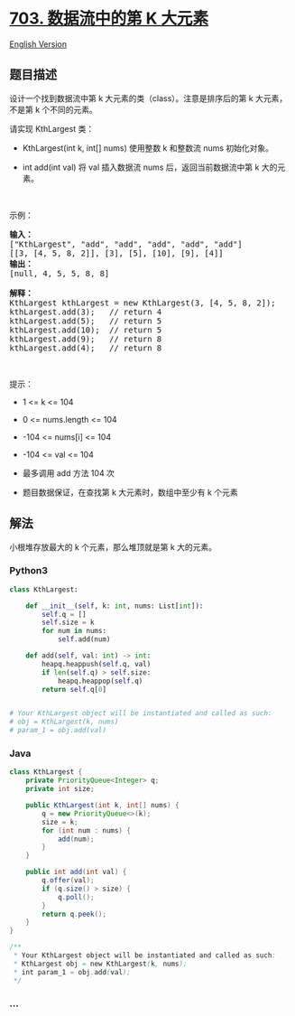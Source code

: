 * [[https://leetcode-cn.com/problems/kth-largest-element-in-a-stream][703.
数据流中的第 K 大元素]]
  :PROPERTIES:
  :CUSTOM_ID: 数据流中的第-k-大元素
  :END:
[[./solution/0700-0799/0703.Kth Largest Element in a Stream/README_EN.org][English
Version]]

** 题目描述
   :PROPERTIES:
   :CUSTOM_ID: 题目描述
   :END:

#+begin_html
  <!-- 这里写题目描述 -->
#+end_html

#+begin_html
  <p>
#+end_html

设计一个找到数据流中第 k 大元素的类（class）。注意是排序后的第 k
大元素，不是第 k 个不同的元素。

#+begin_html
  </p>
#+end_html

#+begin_html
  <p>
#+end_html

请实现 KthLargest 类：

#+begin_html
  </p>
#+end_html

#+begin_html
  <ul>
#+end_html

#+begin_html
  <li>
#+end_html

KthLargest(int k, int[] nums) 使用整数 k 和整数流 nums 初始化对象。

#+begin_html
  </li>
#+end_html

#+begin_html
  <li>
#+end_html

int add(int val) 将 val 插入数据流 nums 后，返回当前数据流中第 k
大的元素。

#+begin_html
  </li>
#+end_html

#+begin_html
  </ul>
#+end_html

#+begin_html
  <p>
#+end_html

 

#+begin_html
  </p>
#+end_html

#+begin_html
  <p>
#+end_html

示例：

#+begin_html
  </p>
#+end_html

#+begin_html
  <pre>
  <strong>输入：</strong>
  ["KthLargest", "add", "add", "add", "add", "add"]
  [[3, [4, 5, 8, 2]], [3], [5], [10], [9], [4]]
  <strong>输出：</strong>
  [null, 4, 5, 5, 8, 8]

  <strong>解释：</strong>
  KthLargest kthLargest = new KthLargest(3, [4, 5, 8, 2]);
  kthLargest.add(3);   // return 4
  kthLargest.add(5);   // return 5
  kthLargest.add(10);  // return 5
  kthLargest.add(9);   // return 8
  kthLargest.add(4);   // return 8
  </pre>
#+end_html

#+begin_html
  <p>
#+end_html

 

#+begin_html
  </p>
#+end_html

提示：

#+begin_html
  <ul>
#+end_html

#+begin_html
  <li>
#+end_html

1 <= k <= 104

#+begin_html
  </li>
#+end_html

#+begin_html
  <li>
#+end_html

0 <= nums.length <= 104

#+begin_html
  </li>
#+end_html

#+begin_html
  <li>
#+end_html

-104 <= nums[i] <= 104

#+begin_html
  </li>
#+end_html

#+begin_html
  <li>
#+end_html

-104 <= val <= 104

#+begin_html
  </li>
#+end_html

#+begin_html
  <li>
#+end_html

最多调用 add 方法 104 次

#+begin_html
  </li>
#+end_html

#+begin_html
  <li>
#+end_html

题目数据保证，在查找第 k 大元素时，数组中至少有 k 个元素

#+begin_html
  </li>
#+end_html

#+begin_html
  </ul>
#+end_html

** 解法
   :PROPERTIES:
   :CUSTOM_ID: 解法
   :END:

#+begin_html
  <!-- 这里可写通用的实现逻辑 -->
#+end_html

小根堆存放最大的 k 个元素，那么堆顶就是第 k 大的元素。

#+begin_html
  <!-- tabs:start -->
#+end_html

*** *Python3*
    :PROPERTIES:
    :CUSTOM_ID: python3
    :END:

#+begin_html
  <!-- 这里可写当前语言的特殊实现逻辑 -->
#+end_html

#+begin_src python
  class KthLargest:

      def __init__(self, k: int, nums: List[int]):
          self.q = []
          self.size = k
          for num in nums:
              self.add(num)

      def add(self, val: int) -> int:
          heapq.heappush(self.q, val)
          if len(self.q) > self.size:
              heapq.heappop(self.q)
          return self.q[0]


  # Your KthLargest object will be instantiated and called as such:
  # obj = KthLargest(k, nums)
  # param_1 = obj.add(val)
#+end_src

*** *Java*
    :PROPERTIES:
    :CUSTOM_ID: java
    :END:

#+begin_html
  <!-- 这里可写当前语言的特殊实现逻辑 -->
#+end_html

#+begin_src java
  class KthLargest {
      private PriorityQueue<Integer> q;
      private int size;

      public KthLargest(int k, int[] nums) {
          q = new PriorityQueue<>(k);
          size = k;
          for (int num : nums) {
              add(num);
          }
      }

      public int add(int val) {
          q.offer(val);
          if (q.size() > size) {
              q.poll();
          }
          return q.peek();
      }
  }

  /**
   * Your KthLargest object will be instantiated and called as such:
   * KthLargest obj = new KthLargest(k, nums);
   * int param_1 = obj.add(val);
   */
#+end_src

*** *...*
    :PROPERTIES:
    :CUSTOM_ID: section
    :END:
#+begin_example
#+end_example

#+begin_html
  <!-- tabs:end -->
#+end_html
